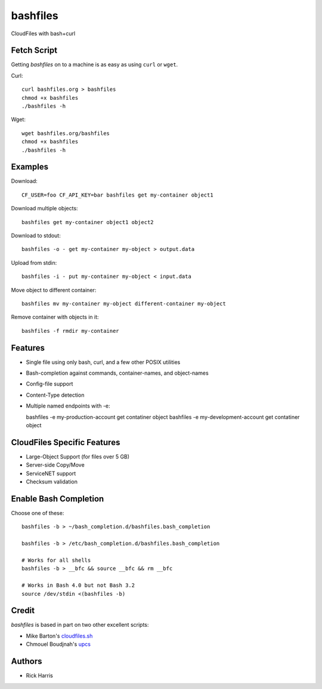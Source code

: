=========
bashfiles
=========

CloudFiles with bash+curl


Fetch Script
============

Getting `bashfiles` on to a machine is as easy as using ``curl`` or ``wget``.

Curl::

    curl bashfiles.org > bashfiles
    chmod +x bashfiles
    ./bashfiles -h

Wget::

    wget bashfiles.org/bashfiles
    chmod +x bashfiles
    ./bashfiles -h


Examples
========

Download::

    CF_USER=foo CF_API_KEY=bar bashfiles get my-container object1

Download multiple objects::

    bashfiles get my-container object1 object2

Download to stdout::

    bashfiles -o - get my-container my-object > output.data

Upload from stdin::

    bashfiles -i - put my-container my-object < input.data

Move object to different container::

    bashfiles mv my-container my-object different-container my-object

Remove container with objects in it::

    bashfiles -f rmdir my-container


Features
========

* Single file using only bash, curl, and a few other POSIX utilities

* Bash-completion against commands, container-names, and object-names

* Config-file support

* Content-Type detection

* Multiple named endpoints with -e::

  bashfiles -e my-production-account get contatiner object
  bashfiles -e my-development-account get contatiner object


CloudFiles Specific Features
============================

* Large-Object Support (for files over 5 GB)

* Server-side Copy/Move

* ServiceNET support

* Checksum validation


Enable Bash Completion
======================

Choose one of these::

    bashfiles -b > ~/bash_completion.d/bashfiles.bash_completion

    bashfiles -b > /etc/bash_completion.d/bashfiles.bash_completion

    # Works for all shells
    bashfiles -b > __bfc && source __bfc && rm __bfc

    # Works in Bash 4.0 but not Bash 3.2
    source /dev/stdin <(bashfiles -b)


Credit
======

`bashfiles` is based in part on two other excellent scripts:

* Mike Barton's `cloudfiles.sh <https://github.com/redbo/cloudfiles.sh>`_
* Chmouel Boudjnah's `upcs <https://github.com/chmouel/upcs>`_


Authors
=======

* Rick Harris
